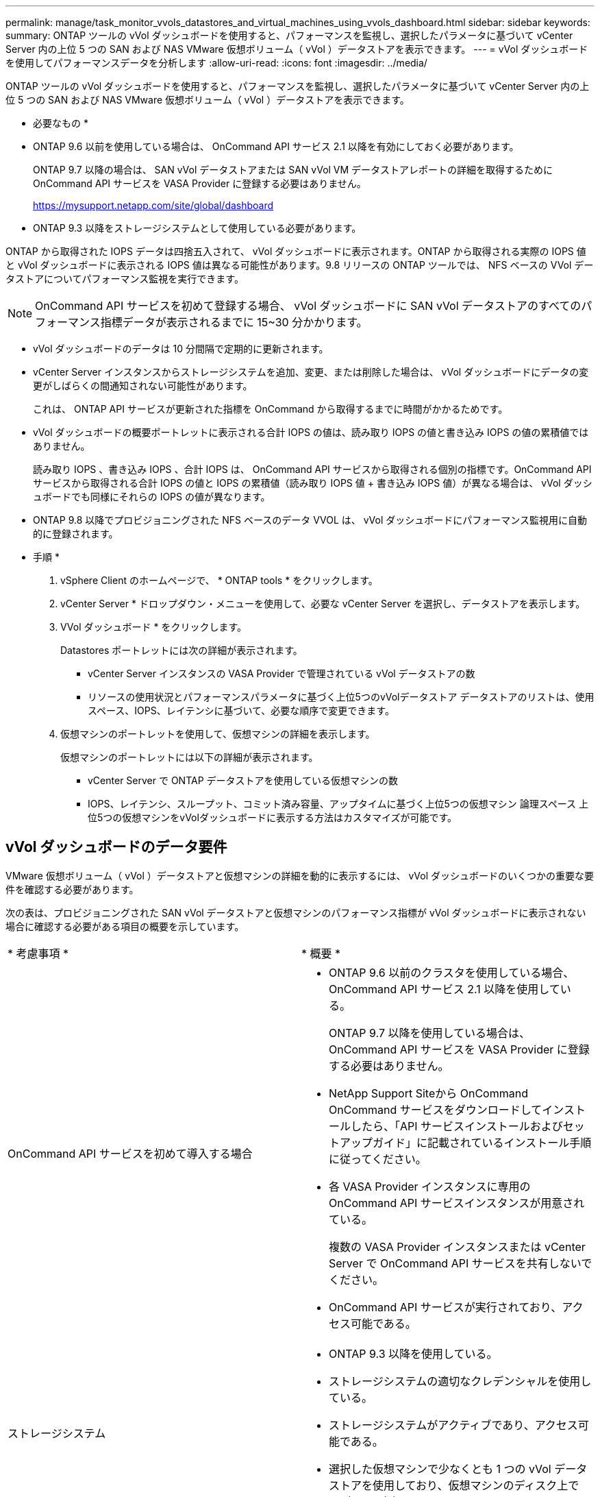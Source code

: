---
permalink: manage/task_monitor_vvols_datastores_and_virtual_machines_using_vvols_dashboard.html 
sidebar: sidebar 
keywords:  
summary: ONTAP ツールの vVol ダッシュボードを使用すると、パフォーマンスを監視し、選択したパラメータに基づいて vCenter Server 内の上位 5 つの SAN および NAS VMware 仮想ボリューム（ vVol ）データストアを表示できます。 
---
= vVol ダッシュボードを使用してパフォーマンスデータを分析します
:allow-uri-read: 
:icons: font
:imagesdir: ../media/


[role="lead"]
ONTAP ツールの vVol ダッシュボードを使用すると、パフォーマンスを監視し、選択したパラメータに基づいて vCenter Server 内の上位 5 つの SAN および NAS VMware 仮想ボリューム（ vVol ）データストアを表示できます。

* 必要なもの *

* ONTAP 9.6 以前を使用している場合は、 OnCommand API サービス 2.1 以降を有効にしておく必要があります。
+
ONTAP 9.7 以降の場合は、 SAN vVol データストアまたは SAN vVol VM データストアレポートの詳細を取得するために OnCommand API サービスを VASA Provider に登録する必要はありません。

+
https://mysupport.netapp.com/site/global/dashboard[]

* ONTAP 9.3 以降をストレージシステムとして使用している必要があります。


ONTAP から取得された IOPS データは四捨五入されて、 vVol ダッシュボードに表示されます。ONTAP から取得される実際の IOPS 値と vVol ダッシュボードに表示される IOPS 値は異なる可能性があります。9.8 リリースの ONTAP ツールでは、 NFS ベースの VVol データストアについてパフォーマンス監視を実行できます。


NOTE: OnCommand API サービスを初めて登録する場合、 vVol ダッシュボードに SAN vVol データストアのすべてのパフォーマンス指標データが表示されるまでに 15~30 分かかります。

* vVol ダッシュボードのデータは 10 分間隔で定期的に更新されます。
* vCenter Server インスタンスからストレージシステムを追加、変更、または削除した場合は、 vVol ダッシュボードにデータの変更がしばらくの間通知されない可能性があります。
+
これは、 ONTAP API サービスが更新された指標を OnCommand から取得するまでに時間がかかるためです。

* vVol ダッシュボードの概要ポートレットに表示される合計 IOPS の値は、読み取り IOPS の値と書き込み IOPS の値の累積値ではありません。
+
読み取り IOPS 、書き込み IOPS 、合計 IOPS は、 OnCommand API サービスから取得される個別の指標です。OnCommand API サービスから取得される合計 IOPS の値と IOPS の累積値（読み取り IOPS 値 + 書き込み IOPS 値）が異なる場合は、 vVol ダッシュボードでも同様にそれらの IOPS の値が異なります。

* ONTAP 9.8 以降でプロビジョニングされた NFS ベースのデータ VVOL は、 vVol ダッシュボードにパフォーマンス監視用に自動的に登録されます。


* 手順 *

. vSphere Client のホームページで、 * ONTAP tools * をクリックします。
. vCenter Server * ドロップダウン・メニューを使用して、必要な vCenter Server を選択し、データストアを表示します。
. VVol ダッシュボード * をクリックします。
+
Datastores ポートレットには次の詳細が表示されます。

+
** vCenter Server インスタンスの VASA Provider で管理されている vVol データストアの数
** リソースの使用状況とパフォーマンスパラメータに基づく上位5つのvVolデータストア
データストアのリストは、使用スペース、IOPS、レイテンシに基づいて、必要な順序で変更できます。


. 仮想マシンのポートレットを使用して、仮想マシンの詳細を表示します。
+
仮想マシンのポートレットには以下の詳細が表示されます。

+
** vCenter Server で ONTAP データストアを使用している仮想マシンの数
** IOPS、レイテンシ、スループット、コミット済み容量、アップタイムに基づく上位5つの仮想マシン 論理スペース
上位5つの仮想マシンをvVolダッシュボードに表示する方法はカスタマイズが可能です。






== vVol ダッシュボードのデータ要件

VMware 仮想ボリューム（ vVol ）データストアと仮想マシンの詳細を動的に表示するには、 vVol ダッシュボードのいくつかの重要な要件を確認する必要があります。

次の表は、プロビジョニングされた SAN vVol データストアと仮想マシンのパフォーマンス指標が vVol ダッシュボードに表示されない場合に確認する必要がある項目の概要を示しています。

|===


| * 考慮事項 * | * 概要 * 


 a| 
OnCommand API サービスを初めて導入する場合
 a| 
* ONTAP 9.6 以前のクラスタを使用している場合、 OnCommand API サービス 2.1 以降を使用している。
+
ONTAP 9.7 以降を使用している場合は、 OnCommand API サービスを VASA Provider に登録する必要はありません。

* NetApp Support Siteから OnCommand OnCommand サービスをダウンロードしてインストールしたら、「API サービスインストールおよびセットアップガイド」に記載されているインストール手順に従ってください。
* 各 VASA Provider インスタンスに専用の OnCommand API サービスインスタンスが用意されている。
+
複数の VASA Provider インスタンスまたは vCenter Server で OnCommand API サービスを共有しないでください。

* OnCommand API サービスが実行されており、アクセス可能である。




 a| 
ストレージシステム
 a| 
* ONTAP 9.3 以降を使用している。
* ストレージシステムの適切なクレデンシャルを使用している。
* ストレージシステムがアクティブであり、アクセス可能である。
* 選択した仮想マシンで少なくとも 1 つの vVol データストアを使用しており、仮想マシンのディスク上で I/O 処理を実行している。


|===